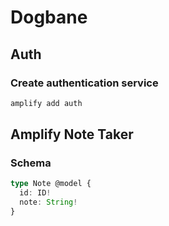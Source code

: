 * Dogbane
** Auth
*** Create authentication service
#+BEGIN_SRC bash
  amplify add auth
#+END_SRC
** Amplify Note Taker
*** Schema
#+BEGIN_SRC typescript
  type Note @model {
    id: ID!
    note: String!
  }
#+END_SRC
